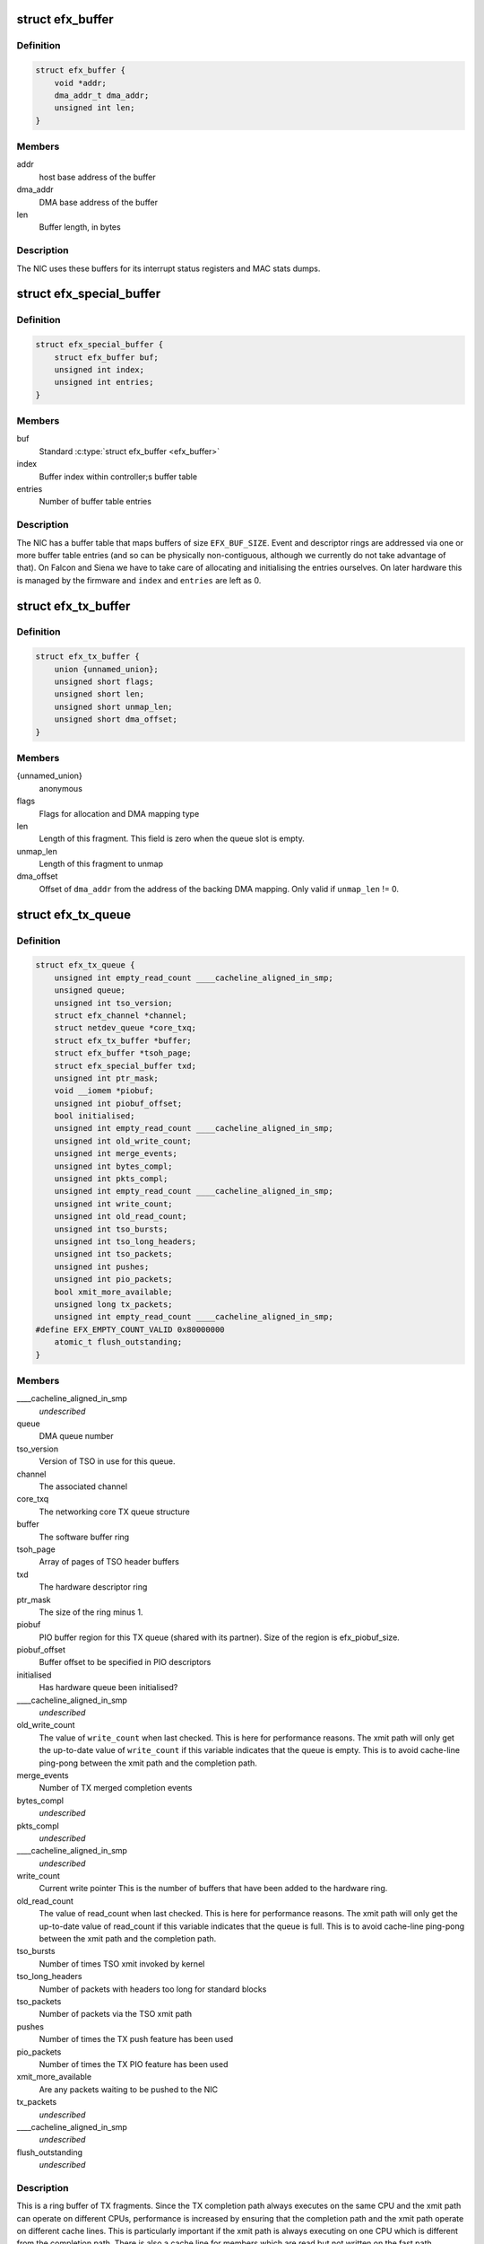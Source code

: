 .. -*- coding: utf-8; mode: rst -*-
.. src-file: drivers/net/ethernet/sfc/net_driver.h

.. _`efx_buffer`:

struct efx_buffer
=================

.. c:type:: struct efx_buffer

    A general-purpose DMA buffer

.. _`efx_buffer.definition`:

Definition
----------

.. code-block:: c

    struct efx_buffer {
        void *addr;
        dma_addr_t dma_addr;
        unsigned int len;
    }

.. _`efx_buffer.members`:

Members
-------

addr
    host base address of the buffer

dma_addr
    DMA base address of the buffer

len
    Buffer length, in bytes

.. _`efx_buffer.description`:

Description
-----------

The NIC uses these buffers for its interrupt status registers and
MAC stats dumps.

.. _`efx_special_buffer`:

struct efx_special_buffer
=========================

.. c:type:: struct efx_special_buffer

    DMA buffer entered into buffer table

.. _`efx_special_buffer.definition`:

Definition
----------

.. code-block:: c

    struct efx_special_buffer {
        struct efx_buffer buf;
        unsigned int index;
        unsigned int entries;
    }

.. _`efx_special_buffer.members`:

Members
-------

buf
    Standard \ :c:type:`struct efx_buffer <efx_buffer>`\ 

index
    Buffer index within controller;s buffer table

entries
    Number of buffer table entries

.. _`efx_special_buffer.description`:

Description
-----------

The NIC has a buffer table that maps buffers of size \ ``EFX_BUF_SIZE``\ .
Event and descriptor rings are addressed via one or more buffer
table entries (and so can be physically non-contiguous, although we
currently do not take advantage of that).  On Falcon and Siena we
have to take care of allocating and initialising the entries
ourselves.  On later hardware this is managed by the firmware and
\ ``index``\  and \ ``entries``\  are left as 0.

.. _`efx_tx_buffer`:

struct efx_tx_buffer
====================

.. c:type:: struct efx_tx_buffer

    buffer state for a TX descriptor

.. _`efx_tx_buffer.definition`:

Definition
----------

.. code-block:: c

    struct efx_tx_buffer {
        union {unnamed_union};
        unsigned short flags;
        unsigned short len;
        unsigned short unmap_len;
        unsigned short dma_offset;
    }

.. _`efx_tx_buffer.members`:

Members
-------

{unnamed_union}
    anonymous


flags
    Flags for allocation and DMA mapping type

len
    Length of this fragment.
    This field is zero when the queue slot is empty.

unmap_len
    Length of this fragment to unmap

dma_offset
    Offset of \ ``dma_addr``\  from the address of the backing DMA mapping.
    Only valid if \ ``unmap_len``\  != 0.

.. _`efx_tx_queue`:

struct efx_tx_queue
===================

.. c:type:: struct efx_tx_queue

    An Efx TX queue

.. _`efx_tx_queue.definition`:

Definition
----------

.. code-block:: c

    struct efx_tx_queue {
        unsigned int empty_read_count ____cacheline_aligned_in_smp;
        unsigned queue;
        unsigned int tso_version;
        struct efx_channel *channel;
        struct netdev_queue *core_txq;
        struct efx_tx_buffer *buffer;
        struct efx_buffer *tsoh_page;
        struct efx_special_buffer txd;
        unsigned int ptr_mask;
        void __iomem *piobuf;
        unsigned int piobuf_offset;
        bool initialised;
        unsigned int empty_read_count ____cacheline_aligned_in_smp;
        unsigned int old_write_count;
        unsigned int merge_events;
        unsigned int bytes_compl;
        unsigned int pkts_compl;
        unsigned int empty_read_count ____cacheline_aligned_in_smp;
        unsigned int write_count;
        unsigned int old_read_count;
        unsigned int tso_bursts;
        unsigned int tso_long_headers;
        unsigned int tso_packets;
        unsigned int pushes;
        unsigned int pio_packets;
        bool xmit_more_available;
        unsigned long tx_packets;
        unsigned int empty_read_count ____cacheline_aligned_in_smp;
    #define EFX_EMPTY_COUNT_VALID 0x80000000
        atomic_t flush_outstanding;
    }

.. _`efx_tx_queue.members`:

Members
-------

____cacheline_aligned_in_smp
    *undescribed*

queue
    DMA queue number

tso_version
    Version of TSO in use for this queue.

channel
    The associated channel

core_txq
    The networking core TX queue structure

buffer
    The software buffer ring

tsoh_page
    Array of pages of TSO header buffers

txd
    The hardware descriptor ring

ptr_mask
    The size of the ring minus 1.

piobuf
    PIO buffer region for this TX queue (shared with its partner).
    Size of the region is efx_piobuf_size.

piobuf_offset
    Buffer offset to be specified in PIO descriptors

initialised
    Has hardware queue been initialised?

____cacheline_aligned_in_smp
    *undescribed*

old_write_count
    The value of \ ``write_count``\  when last checked.
    This is here for performance reasons.  The xmit path will
    only get the up-to-date value of \ ``write_count``\  if this
    variable indicates that the queue is empty.  This is to
    avoid cache-line ping-pong between the xmit path and the
    completion path.

merge_events
    Number of TX merged completion events

bytes_compl
    *undescribed*

pkts_compl
    *undescribed*

____cacheline_aligned_in_smp
    *undescribed*

write_count
    Current write pointer
    This is the number of buffers that have been added to the
    hardware ring.

old_read_count
    The value of read_count when last checked.
    This is here for performance reasons.  The xmit path will
    only get the up-to-date value of read_count if this
    variable indicates that the queue is full.  This is to
    avoid cache-line ping-pong between the xmit path and the
    completion path.

tso_bursts
    Number of times TSO xmit invoked by kernel

tso_long_headers
    Number of packets with headers too long for standard
    blocks

tso_packets
    Number of packets via the TSO xmit path

pushes
    Number of times the TX push feature has been used

pio_packets
    Number of times the TX PIO feature has been used

xmit_more_available
    Are any packets waiting to be pushed to the NIC

tx_packets
    *undescribed*

____cacheline_aligned_in_smp
    *undescribed*

flush_outstanding
    *undescribed*

.. _`efx_tx_queue.description`:

Description
-----------

This is a ring buffer of TX fragments.
Since the TX completion path always executes on the same
CPU and the xmit path can operate on different CPUs,
performance is increased by ensuring that the completion
path and the xmit path operate on different cache lines.
This is particularly important if the xmit path is always
executing on one CPU which is different from the completion
path.  There is also a cache line for members which are
read but not written on the fast path.

.. _`efx_rx_buffer`:

struct efx_rx_buffer
====================

.. c:type:: struct efx_rx_buffer

    An Efx RX data buffer

.. _`efx_rx_buffer.definition`:

Definition
----------

.. code-block:: c

    struct efx_rx_buffer {
        dma_addr_t dma_addr;
        struct page *page;
        u16 page_offset;
        u16 len;
        u16 flags;
    }

.. _`efx_rx_buffer.members`:

Members
-------

dma_addr
    DMA base address of the buffer

page
    The associated page buffer.
    Will be \ ``NULL``\  if the buffer slot is currently free.

page_offset
    If pending: offset in \ ``page``\  of DMA base address.

len
    If pending: length for DMA descriptor.

flags
    Flags for buffer and packet state.  These are only set on the
    first buffer of a scattered packet.

.. _`efx_rx_buffer.if-completed`:

If completed
------------

offset in \ ``page``\  of Ethernet header.

received length, excluding hash prefix.

.. _`efx_rx_page_state`:

struct efx_rx_page_state
========================

.. c:type:: struct efx_rx_page_state

    Page-based rx buffer state

.. _`efx_rx_page_state.definition`:

Definition
----------

.. code-block:: c

    struct efx_rx_page_state {
        dma_addr_t dma_addr;
        unsigned int __pad[0] ____cacheline_aligned;
    }

.. _`efx_rx_page_state.members`:

Members
-------

dma_addr
    The dma address of this page.

.. _`efx_rx_page_state.description`:

Description
-----------

Inserted at the start of every page allocated for receive buffers.
Used to facilitate sharing dma mappings between recycled rx buffers
and those passed up to the kernel.

.. _`efx_rx_queue`:

struct efx_rx_queue
===================

.. c:type:: struct efx_rx_queue

    An Efx RX queue

.. _`efx_rx_queue.definition`:

Definition
----------

.. code-block:: c

    struct efx_rx_queue {
        struct efx_nic *efx;
        int core_index;
        struct efx_rx_buffer *buffer;
        struct efx_special_buffer rxd;
        unsigned int ptr_mask;
        bool refill_enabled;
        bool flush_pending;
        unsigned int added_count;
        unsigned int notified_count;
        unsigned int removed_count;
        unsigned int scatter_n;
        unsigned int scatter_len;
        struct page **page_ring;
        unsigned int page_add;
        unsigned int page_remove;
        unsigned int page_recycle_count;
        unsigned int page_recycle_failed;
        unsigned int page_recycle_full;
        unsigned int page_ptr_mask;
        unsigned int max_fill;
        unsigned int fast_fill_trigger;
        unsigned int min_fill;
        unsigned int min_overfill;
        unsigned int recycle_count;
        struct timer_list slow_fill;
        unsigned int slow_fill_count;
        unsigned long rx_packets;
    }

.. _`efx_rx_queue.members`:

Members
-------

efx
    The associated Efx NIC

core_index
    Index of network core RX queue.  Will be >= 0 iff this
    is associated with a real RX queue.

buffer
    The software buffer ring

rxd
    The hardware descriptor ring

ptr_mask
    The size of the ring minus 1.

refill_enabled
    Enable refill whenever fill level is low

flush_pending
    Set when a RX flush is pending. Has the same lifetime as
    \ ``rxq_flush_pending``\ .

added_count
    Number of buffers added to the receive queue.

notified_count
    Number of buffers given to NIC (<= \ ``added_count``\ ).

removed_count
    Number of buffers removed from the receive queue.

scatter_n
    Used by NIC specific receive code.

scatter_len
    Used by NIC specific receive code.

page_ring
    The ring to store DMA mapped pages for reuse.

page_add
    Counter to calculate the write pointer for the recycle ring.

page_remove
    Counter to calculate the read pointer for the recycle ring.

page_recycle_count
    The number of pages that have been recycled.

page_recycle_failed
    The number of pages that couldn't be recycled because
    the kernel still held a reference to them.

page_recycle_full
    The number of pages that were released because the
    recycle ring was full.

page_ptr_mask
    The number of pages in the RX recycle ring minus 1.

max_fill
    RX descriptor maximum fill level (<= ring size)

fast_fill_trigger
    RX descriptor fill level that will trigger a fast fill
    (<= \ ``max_fill``\ )

min_fill
    RX descriptor minimum non-zero fill level.
    This records the minimum fill level observed when a ring
    refill was triggered.

min_overfill
    *undescribed*

recycle_count
    RX buffer recycle counter.

slow_fill
    Timer used to defer \ :c:func:`efx_nic_generate_fill_event`\ .

slow_fill_count
    *undescribed*

rx_packets
    *undescribed*

.. _`efx_channel`:

struct efx_channel
==================

.. c:type:: struct efx_channel

    An Efx channel

.. _`efx_channel.definition`:

Definition
----------

.. code-block:: c

    struct efx_channel {
        struct efx_nic *efx;
        int channel;
        const struct efx_channel_type *type;
        bool eventq_init;
        bool enabled;
        int irq;
        unsigned int irq_moderation;
        struct net_device *napi_dev;
        struct napi_struct napi_str;
    #ifdef CONFIG_NET_RX_BUSY_POLL
        unsigned long busy_poll_state;
    #endif
        struct efx_special_buffer eventq;
        unsigned int eventq_mask;
        unsigned int eventq_read_ptr;
        int event_test_cpu;
        unsigned int irq_count;
        unsigned int irq_mod_score;
    #ifdef CONFIG_RFS_ACCEL
        unsigned int rfs_filters_added;
    #define RPS_FLOW_ID_INVALID 0xFFFFFFFF
        u32 *rps_flow_id;
    #endif
        unsigned n_rx_tobe_disc;
        unsigned n_rx_ip_hdr_chksum_err;
        unsigned n_rx_tcp_udp_chksum_err;
        unsigned n_rx_mcast_mismatch;
        unsigned n_rx_frm_trunc;
        unsigned n_rx_overlength;
        unsigned n_skbuff_leaks;
        unsigned int n_rx_nodesc_trunc;
        unsigned int n_rx_merge_events;
        unsigned int n_rx_merge_packets;
        unsigned int rx_pkt_n_frags;
        unsigned int rx_pkt_index;
        struct efx_rx_queue rx_queue;
        struct efx_tx_queue tx_queue[EFX_TXQ_TYPES];
        enum efx_sync_events_state sync_events_state;
        u32 sync_timestamp_major;
        u32 sync_timestamp_minor;
    }

.. _`efx_channel.members`:

Members
-------

efx
    Associated Efx NIC

channel
    Channel instance number

type
    Channel type definition

eventq_init
    Event queue initialised flag

enabled
    Channel enabled indicator

irq
    IRQ number (MSI and MSI-X only)

irq_moderation
    IRQ moderation value (in hardware ticks)

napi_dev
    Net device used with NAPI

napi_str
    NAPI control structure

busy_poll_state
    *undescribed*

eventq
    Event queue buffer

eventq_mask
    Event queue pointer mask

eventq_read_ptr
    Event queue read pointer

event_test_cpu
    Last CPU to handle interrupt or test event for this channel

irq_count
    Number of IRQs since last adaptive moderation decision

irq_mod_score
    IRQ moderation score

rfs_filters_added
    *undescribed*

rps_flow_id
    Flow IDs of filters allocated for accelerated RFS,
    indexed by filter ID

n_rx_tobe_disc
    Count of RX_TOBE_DISC errors

n_rx_ip_hdr_chksum_err
    Count of RX IP header checksum errors

n_rx_tcp_udp_chksum_err
    Count of RX TCP and UDP checksum errors

n_rx_mcast_mismatch
    Count of unmatched multicast frames

n_rx_frm_trunc
    Count of RX_FRM_TRUNC errors

n_rx_overlength
    Count of RX_OVERLENGTH errors

n_skbuff_leaks
    Count of skbuffs leaked due to RX overrun

n_rx_nodesc_trunc
    Number of RX packets truncated and then dropped due to
    lack of descriptors

n_rx_merge_events
    Number of RX merged completion events

n_rx_merge_packets
    Number of RX packets completed by merged events

rx_pkt_n_frags
    Number of fragments in next packet to be delivered by
    \\ :c:func:`__efx_rx_packet`\ , or zero if there is none

rx_pkt_index
    Ring index of first buffer for next packet to be delivered
    by \\ :c:func:`__efx_rx_packet`\ , if \ ``rx_pkt_n_frags``\  != 0

rx_queue
    RX queue for this channel

tx_queue
    TX queues for this channel

sync_events_state
    Current state of sync events on this channel

sync_timestamp_major
    Major part of the last ptp sync event

sync_timestamp_minor
    Minor part of the last ptp sync event

.. _`efx_channel.description`:

Description
-----------

A channel comprises an event queue, at least one TX queue, at least
one RX queue, and an associated tasklet for processing the event
queue.

.. _`efx_msi_context`:

struct efx_msi_context
======================

.. c:type:: struct efx_msi_context

    Context for each MSI

.. _`efx_msi_context.definition`:

Definition
----------

.. code-block:: c

    struct efx_msi_context {
        struct efx_nic *efx;
        unsigned int index;
        char name[IFNAMSIZ + 6];
    }

.. _`efx_msi_context.members`:

Members
-------

efx
    The associated NIC

index
    Index of the channel/IRQ

name
    Name of the channel/IRQ

.. _`efx_msi_context.description`:

Description
-----------

Unlike \ :c:type:`struct efx_channel <efx_channel>`\ , this is never reallocated and is always
safe for the IRQ handler to access.

.. _`efx_channel_type`:

struct efx_channel_type
=======================

.. c:type:: struct efx_channel_type

    distinguishes traffic and extra channels

.. _`efx_channel_type.definition`:

Definition
----------

.. code-block:: c

    struct efx_channel_type {
        void (*handle_no_channel)(struct efx_nic *);
        int (*pre_probe)(struct efx_channel *);
        void (*post_remove)(struct efx_channel *);
        void (*get_name)(struct efx_channel *, char *buf, size_t len);
        struct efx_channel *(*copy)(const struct efx_channel *);
        bool (*receive_skb)(struct efx_channel *, struct sk_buff *);
        bool keep_eventq;
    }

.. _`efx_channel_type.members`:

Members
-------

handle_no_channel
    Handle failure to allocate an extra channel

pre_probe
    Set up extra state prior to initialisation

post_remove
    Tear down extra state after finalisation, if allocated.
    May be called on channels that have not been probed.

get_name
    Generate the channel's name (used for its IRQ handler)

copy
    Copy the channel state prior to reallocation.  May be \ ``NULL``\  if
    reallocation is not supported.

receive_skb
    Handle an skb ready to be passed to \ :c:func:`netif_receive_skb`\ 

keep_eventq
    Flag for whether event queue should be kept initialised
    while the device is stopped

.. _`efx_link_state`:

struct efx_link_state
=====================

.. c:type:: struct efx_link_state

    Current state of the link

.. _`efx_link_state.definition`:

Definition
----------

.. code-block:: c

    struct efx_link_state {
        bool up;
        bool fd;
        u8 fc;
        unsigned int speed;
    }

.. _`efx_link_state.members`:

Members
-------

up
    Link is up

fd
    Link is full-duplex

fc
    Actual flow control flags

speed
    Link speed (Mbps)

.. _`efx_phy_operations`:

struct efx_phy_operations
=========================

.. c:type:: struct efx_phy_operations

    Efx PHY operations table

.. _`efx_phy_operations.definition`:

Definition
----------

.. code-block:: c

    struct efx_phy_operations {
        int (*probe)(struct efx_nic *efx);
        int (*init)(struct efx_nic *efx);
        void (*fini)(struct efx_nic *efx);
        void (*remove)(struct efx_nic *efx);
        int (*reconfigure)(struct efx_nic *efx);
        bool (*poll)(struct efx_nic *efx);
        void (*get_settings)(struct efx_nic *efx,struct ethtool_cmd *ecmd);
        int (*set_settings)(struct efx_nic *efx,struct ethtool_cmd *ecmd);
        void (*set_npage_adv)(struct efx_nic *efx, u32);
        int (*test_alive)(struct efx_nic *efx);
        const char *(*test_name)(struct efx_nic *efx, unsigned int index);
        int (*run_tests)(struct efx_nic *efx, int *results, unsigned flags);
        int (*get_module_eeprom)(struct efx_nic *efx,struct ethtool_eeprom *ee,u8 *data);
        int (*get_module_info)(struct efx_nic *efx,struct ethtool_modinfo *modinfo);
    }

.. _`efx_phy_operations.members`:

Members
-------

probe
    Probe PHY and initialise efx->mdio.mode_support, efx->mdio.mmds,
    efx->loopback_modes.

init
    Initialise PHY

fini
    Shut down PHY

remove
    *undescribed*

reconfigure
    Reconfigure PHY (e.g. for new link parameters)

poll
    Update \ ``link_state``\  and report whether it changed.
    Serialised by the mac_lock.

get_settings
    Get ethtool settings. Serialised by the mac_lock.

set_settings
    Set ethtool settings. Serialised by the mac_lock.

set_npage_adv
    Set abilities advertised in (Extended) Next Page
    (only needed where AN bit is set in mmds)

test_alive
    Test that PHY is 'alive' (online)

test_name
    Get the name of a PHY-specific test/result

run_tests
    Run tests and record results as appropriate (offline).
    Flags are the ethtool tests flags.

get_module_eeprom
    *undescribed*

get_module_info
    *undescribed*

.. _`efx_phy_mode`:

enum efx_phy_mode
=================

.. c:type:: enum efx_phy_mode

    PHY operating mode flags

.. _`efx_phy_mode.definition`:

Definition
----------

.. code-block:: c

    enum efx_phy_mode {
        PHY_MODE_NORMAL,
        PHY_MODE_TX_DISABLED,
        PHY_MODE_LOW_POWER,
        PHY_MODE_OFF,
        PHY_MODE_SPECIAL
    };

.. _`efx_phy_mode.constants`:

Constants
---------

PHY_MODE_NORMAL
    on and should pass traffic

PHY_MODE_TX_DISABLED
    on with TX disabled

PHY_MODE_LOW_POWER
    set to low power through MDIO

PHY_MODE_OFF
    switched off through external control

PHY_MODE_SPECIAL
    on but will not pass traffic

.. _`efx_hw_stat_desc`:

struct efx_hw_stat_desc
=======================

.. c:type:: struct efx_hw_stat_desc

    Description of a hardware statistic

.. _`efx_hw_stat_desc.definition`:

Definition
----------

.. code-block:: c

    struct efx_hw_stat_desc {
        const char *name;
        u16 dma_width;
        u16 offset;
    }

.. _`efx_hw_stat_desc.members`:

Members
-------

name
    Name of the statistic as visible through ethtool, or \ ``NULL``\  if
    it should not be exposed

dma_width
    Width in bits (0 for non-DMA statistics)

offset
    Offset within stats (ignored for non-DMA statistics)

.. _`efx_nic`:

struct efx_nic
==============

.. c:type:: struct efx_nic

    an Efx NIC

.. _`efx_nic.definition`:

Definition
----------

.. code-block:: c

    struct efx_nic {
        char name[IFNAMSIZ];
        struct list_head node;
        struct efx_nic *primary;
        struct list_head secondary_list;
        struct pci_dev *pci_dev;
        unsigned int port_num;
        const struct efx_nic_type *type;
        int legacy_irq;
        bool eeh_disabled_legacy_irq;
        struct workqueue_struct *workqueue;
        char workqueue_name[16];
        struct work_struct reset_work;
        resource_size_t membase_phys;
        void __iomem *membase;
        enum efx_int_mode interrupt_mode;
        unsigned int timer_quantum_ns;
        bool irq_rx_adaptive;
        unsigned int irq_rx_moderation;
        u32 msg_enable;
        enum nic_state state;
        unsigned long reset_pending;
        struct efx_channel  *channel[EFX_MAX_CHANNELS];
        struct efx_msi_context msi_context[EFX_MAX_CHANNELS];
        const struct efx_channel_type  *extra_channel_type[EFX_MAX_EXTRA_CHANNELS];
        unsigned rxq_entries;
        unsigned txq_entries;
        unsigned int txq_stop_thresh;
        unsigned int txq_wake_thresh;
        unsigned tx_dc_base;
        unsigned rx_dc_base;
        unsigned sram_lim_qw;
        unsigned next_buffer_table;
        unsigned int max_channels;
        unsigned int max_tx_channels;
        unsigned n_channels;
        unsigned n_rx_channels;
        unsigned rss_spread;
        unsigned tx_channel_offset;
        unsigned n_tx_channels;
        unsigned int rx_ip_align;
        unsigned int rx_dma_len;
        unsigned int rx_buffer_order;
        unsigned int rx_buffer_truesize;
        unsigned int rx_page_buf_step;
        unsigned int rx_bufs_per_page;
        unsigned int rx_pages_per_batch;
        unsigned int rx_prefix_size;
        int rx_packet_hash_offset;
        int rx_packet_len_offset;
        int rx_packet_ts_offset;
        u8 rx_hash_key[40];
        u32 rx_indir_table[128];
        bool rx_scatter;
        unsigned int_error_count;
        unsigned long int_error_expire;
        bool irq_soft_enabled;
        struct efx_buffer irq_status;
        unsigned irq_zero_count;
        unsigned irq_level;
        struct delayed_work selftest_work;
    #ifdef CONFIG_SFC_MTD
        struct list_head mtd_list;
    #endif
        void *nic_data;
        struct efx_mcdi_data *mcdi;
        struct mutex mac_lock;
        struct work_struct mac_work;
        bool port_enabled;
        bool mc_bist_for_other_fn;
        bool port_initialized;
        struct net_device *net_dev;
        struct efx_buffer stats_buffer;
        u64 rx_nodesc_drops_total;
        u64 rx_nodesc_drops_while_down;
        bool rx_nodesc_drops_prev_state;
        unsigned int phy_type;
        const struct efx_phy_operations *phy_op;
        void *phy_data;
        struct mdio_if_info mdio;
        unsigned int mdio_bus;
        enum efx_phy_mode phy_mode;
        u32 link_advertising;
        struct efx_link_state link_state;
        unsigned int n_link_state_changes;
        bool unicast_filter;
        union efx_multicast_hash multicast_hash;
        u8 wanted_fc;
        unsigned fc_disable;
        atomic_t rx_reset;
        enum efx_loopback_mode loopback_mode;
        u64 loopback_modes;
        void *loopback_selftest;
        struct rw_semaphore filter_sem;
        spinlock_t filter_lock;
        void *filter_state;
    #ifdef CONFIG_RFS_ACCEL
        unsigned int rps_expire_channel;
        unsigned int rps_expire_index;
    #endif
        atomic_t active_queues;
        atomic_t rxq_flush_pending;
        atomic_t rxq_flush_outstanding;
        wait_queue_head_t flush_wq;
    #ifdef CONFIG_SFC_SRIOV
        unsigned vf_count;
        unsigned vf_init_count;
        unsigned vi_scale;
    #endif
        struct efx_ptp_data *ptp_data;
        char *vpd_sn;
        struct delayed_work monitor_work ____cacheline_aligned_in_smp;
        spinlock_t biu_lock;
        int last_irq_cpu;
        spinlock_t stats_lock;
        atomic_t n_rx_noskb_drops;
        bool mc_promisc;
    }

.. _`efx_nic.members`:

Members
-------

name
    Device name (net device name or bus id before net device registered)

node
    List node for maintaning primary/secondary function lists

primary
    \ :c:type:`struct efx_nic <efx_nic>`\  instance for the primary function of this
    controller.  May be the same structure, and may be \ ``NULL``\  if no
    primary function is bound.  Serialised by rtnl_lock.

secondary_list
    List of \ :c:type:`struct efx_nic <efx_nic>`\  instances for the secondary PCI
    functions of the controller, if this is for the primary function.
    Serialised by rtnl_lock.

pci_dev
    The PCI device

port_num
    *undescribed*

type
    Controller type attributes

legacy_irq
    IRQ number

eeh_disabled_legacy_irq
    *undescribed*

workqueue
    Workqueue for port reconfigures and the HW monitor.
    Work items do not hold and must not acquire RTNL.

workqueue_name
    Name of workqueue

reset_work
    Scheduled reset workitem

membase_phys
    Memory BAR value as physical address

membase
    Memory BAR value

interrupt_mode
    Interrupt mode

timer_quantum_ns
    Interrupt timer quantum, in nanoseconds

irq_rx_adaptive
    Adaptive IRQ moderation enabled for RX event queues

irq_rx_moderation
    IRQ moderation time for RX event queues

msg_enable
    Log message enable flags

state
    Device state number (\ ``STATE``\ \_\*). Serialised by the rtnl_lock.

reset_pending
    Bitmask for pending resets

channel
    Channels

msi_context
    Context for each MSI

rxq_entries
    Size of receive queues requested by user.

txq_entries
    Size of transmit queues requested by user.

txq_stop_thresh
    TX queue fill level at or above which we stop it.

txq_wake_thresh
    TX queue fill level at or below which we wake it.

tx_dc_base
    Base qword address in SRAM of TX queue descriptor caches

rx_dc_base
    Base qword address in SRAM of RX queue descriptor caches

sram_lim_qw
    Qword address limit of SRAM

next_buffer_table
    First available buffer table id

max_channels
    *undescribed*

max_tx_channels
    *undescribed*

n_channels
    Number of channels in use

n_rx_channels
    Number of channels used for RX (= number of RX queues)

rss_spread
    *undescribed*

tx_channel_offset
    *undescribed*

n_tx_channels
    Number of channels used for TX

rx_ip_align
    RX DMA address offset to have IP header aligned in
    in accordance with NET_IP_ALIGN

rx_dma_len
    Current maximum RX DMA length

rx_buffer_order
    Order (log2) of number of pages for each RX buffer

rx_buffer_truesize
    Amortised allocation size of an RX buffer,
    for use in sk_buff::truesize

rx_page_buf_step
    *undescribed*

rx_bufs_per_page
    *undescribed*

rx_pages_per_batch
    *undescribed*

rx_prefix_size
    Size of RX prefix before packet data

rx_packet_hash_offset
    Offset of RX flow hash from start of packet data
    (valid only if \ ``rx_prefix_size``\  != 0; always negative)

rx_packet_len_offset
    Offset of RX packet length from start of packet data
    (valid only for NICs that set \ ``EFX_RX_PKT_PREFIX_LEN``\ ; always negative)

rx_packet_ts_offset
    Offset of timestamp from start of packet data
    (valid only if channel->sync_timestamps_enabled; always negative)

rx_hash_key
    Toeplitz hash key for RSS

rx_indir_table
    Indirection table for RSS

rx_scatter
    Scatter mode enabled for receives

int_error_count
    Number of internal errors seen recently

int_error_expire
    Time at which error count will be expired

irq_soft_enabled
    Are IRQs soft-enabled? If not, IRQ handler will
    acknowledge but do nothing else.

irq_status
    Interrupt status buffer

irq_zero_count
    Number of legacy IRQs seen with queue flags == 0

irq_level
    IRQ level/index for IRQs not triggered by an event queue

selftest_work
    Work item for asynchronous self-test

mtd_list
    List of MTDs attached to the NIC

nic_data
    Hardware dependent state

mcdi
    Management-Controller-to-Driver Interface state

mac_lock
    MAC access lock. Protects \ ``port_enabled``\ , \ ``phy_mode``\ ,
    \ :c:func:`efx_monitor`\  and \ :c:func:`efx_reconfigure_port`\ 

mac_work
    Work item for changing MAC promiscuity and multicast hash

port_enabled
    Port enabled indicator.
    Serialises \ :c:func:`efx_stop_all`\ , \ :c:func:`efx_start_all`\ , \ :c:func:`efx_monitor`\  and
    \ :c:func:`efx_mac_work`\  with kernel interfaces. Safe to read under any
    one of the rtnl_lock, mac_lock, or netif_tx_lock, but all three must
    be held to modify it.

mc_bist_for_other_fn
    *undescribed*

port_initialized
    Port initialized?

net_dev
    Operating system network device. Consider holding the rtnl lock

stats_buffer
    DMA buffer for statistics

rx_nodesc_drops_total
    *undescribed*

rx_nodesc_drops_while_down
    *undescribed*

rx_nodesc_drops_prev_state
    *undescribed*

phy_type
    PHY type

phy_op
    PHY interface

phy_data
    PHY private data (including PHY-specific stats)

mdio
    PHY MDIO interface

mdio_bus
    PHY MDIO bus ID (only used by Siena)

phy_mode
    PHY operating mode. Serialised by \ ``mac_lock``\ .

link_advertising
    Autonegotiation advertising flags

link_state
    Current state of the link

n_link_state_changes
    Number of times the link has changed state

unicast_filter
    Flag for Falcon-arch simple unicast filter.
    Protected by \ ``mac_lock``\ .

multicast_hash
    Multicast hash table for Falcon-arch.
    Protected by \ ``mac_lock``\ .

wanted_fc
    Wanted flow control flags

fc_disable
    When non-zero flow control is disabled. Typically used to
    ensure that network back pressure doesn't delay dma queue flushes.
    Serialised by the rtnl lock.

rx_reset
    *undescribed*

loopback_mode
    Loopback status

loopback_modes
    Supported loopback mode bitmask

loopback_selftest
    Offline self-test private state

filter_sem
    Filter table rw_semaphore, for freeing the table

filter_lock
    Filter table lock, for mere content changes

filter_state
    Architecture-dependent filter table state

rps_expire_channel
    Next channel to check for expiry

rps_expire_index
    Next index to check for expiry in
    \ ``rps_expire_channel``\ 's \ ``rps_flow_id``\ 

active_queues
    Count of RX and TX queues that haven't been flushed and drained.

rxq_flush_pending
    Count of number of receive queues that need to be flushed.
    Decremented when the \ :c:func:`efx_flush_rx_queue`\  is called.

rxq_flush_outstanding
    Count of number of RX flushes started but not yet
    completed (either success or failure). Not used when MCDI is used to
    flush receive queues.

flush_wq
    wait queue used by \ :c:func:`efx_nic_flush_queues`\  to wait for flush completions.

vf_count
    Number of VFs intended to be enabled.

vf_init_count
    Number of VFs that have been fully initialised.

vi_scale
    log2 number of vnics per VF.

ptp_data
    PTP state data

vpd_sn
    Serial number read from VPD

____cacheline_aligned_in_smp
    *undescribed*

biu_lock
    BIU (bus interface unit) lock

last_irq_cpu
    Last CPU to handle a possible test interrupt.  This
    field is used by \ :c:func:`efx_test_interrupts`\  to verify that an
    interrupt has occurred.

stats_lock
    Statistics update lock. Must be held when calling
    efx_nic_type::{update,start,stop}_stats.

n_rx_noskb_drops
    Count of RX packets dropped due to failure to allocate an skb

mc_promisc
    Whether in multicast promiscuous mode when last changed

.. _`efx_nic.description`:

Description
-----------

This is stored in the private area of the \ :c:type:`struct net_device <net_device>`\ .

.. _`efx_nic_type`:

struct efx_nic_type
===================

.. c:type:: struct efx_nic_type

    Efx device type definition

.. _`efx_nic_type.definition`:

Definition
----------

.. code-block:: c

    struct efx_nic_type {
        bool is_vf;
        unsigned int mem_bar;
        unsigned int (*mem_map_size)(struct efx_nic *efx);
        int (*probe)(struct efx_nic *efx);
        void (*remove)(struct efx_nic *efx);
        int (*init)(struct efx_nic *efx);
        int (*dimension_resources)(struct efx_nic *efx);
        void (*fini)(struct efx_nic *efx);
        void (*monitor)(struct efx_nic *efx);
        enum reset_type (*map_reset_reason)(enum reset_type reason);
        int (*map_reset_flags)(u32 *flags);
        int (*reset)(struct efx_nic *efx, enum reset_type method);
        int (*probe_port)(struct efx_nic *efx);
        void (*remove_port)(struct efx_nic *efx);
        bool (*handle_global_event)(struct efx_channel *channel, efx_qword_t *);
        int (*fini_dmaq)(struct efx_nic *efx);
        void (*prepare_flush)(struct efx_nic *efx);
        void (*finish_flush)(struct efx_nic *efx);
        void (*prepare_flr)(struct efx_nic *efx);
        void (*finish_flr)(struct efx_nic *efx);
        size_t (*describe_stats)(struct efx_nic *efx, u8 *names);
        size_t (*update_stats)(struct efx_nic *efx, u64 *full_stats,struct rtnl_link_stats64 *core_stats);
        void (*start_stats)(struct efx_nic *efx);
        void (*pull_stats)(struct efx_nic *efx);
        void (*stop_stats)(struct efx_nic *efx);
        void (*set_id_led)(struct efx_nic *efx, enum efx_led_mode mode);
        void (*push_irq_moderation)(struct efx_channel *channel);
        int (*reconfigure_port)(struct efx_nic *efx);
        void (*prepare_enable_fc_tx)(struct efx_nic *efx);
        int (*reconfigure_mac)(struct efx_nic *efx);
        bool (*check_mac_fault)(struct efx_nic *efx);
        void (*get_wol)(struct efx_nic *efx, struct ethtool_wolinfo *wol);
        int (*set_wol)(struct efx_nic *efx, u32 type);
        void (*resume_wol)(struct efx_nic *efx);
        int (*test_chip)(struct efx_nic *efx, struct efx_self_tests *tests);
        int (*test_nvram)(struct efx_nic *efx);
        void (*mcdi_request)(struct efx_nic *efx,const efx_dword_t *hdr, size_t hdr_len,const efx_dword_t *sdu, size_t sdu_len);
        bool (*mcdi_poll_response)(struct efx_nic *efx);
        void (*mcdi_read_response)(struct efx_nic *efx, efx_dword_t *pdu,size_t pdu_offset, size_t pdu_len);
        int (*mcdi_poll_reboot)(struct efx_nic *efx);
        void (*mcdi_reboot_detected)(struct efx_nic *efx);
        void (*irq_enable_master)(struct efx_nic *efx);
        void (*irq_test_generate)(struct efx_nic *efx);
        void (*irq_disable_non_ev)(struct efx_nic *efx);
        irqreturn_t (*irq_handle_msi)(int irq, void *dev_id);
        irqreturn_t (*irq_handle_legacy)(int irq, void *dev_id);
        int (*tx_probe)(struct efx_tx_queue *tx_queue);
        void (*tx_init)(struct efx_tx_queue *tx_queue);
        void (*tx_remove)(struct efx_tx_queue *tx_queue);
        void (*tx_write)(struct efx_tx_queue *tx_queue);
        int (*rx_push_rss_config)(struct efx_nic *efx, bool user,const u32 *rx_indir_table);
        int (*rx_probe)(struct efx_rx_queue *rx_queue);
        void (*rx_init)(struct efx_rx_queue *rx_queue);
        void (*rx_remove)(struct efx_rx_queue *rx_queue);
        void (*rx_write)(struct efx_rx_queue *rx_queue);
        void (*rx_defer_refill)(struct efx_rx_queue *rx_queue);
        int (*ev_probe)(struct efx_channel *channel);
        int (*ev_init)(struct efx_channel *channel);
        void (*ev_fini)(struct efx_channel *channel);
        void (*ev_remove)(struct efx_channel *channel);
        int (*ev_process)(struct efx_channel *channel, int quota);
        void (*ev_read_ack)(struct efx_channel *channel);
        void (*ev_test_generate)(struct efx_channel *channel);
        int (*filter_table_probe)(struct efx_nic *efx);
        void (*filter_table_restore)(struct efx_nic *efx);
        void (*filter_table_remove)(struct efx_nic *efx);
        void (*filter_update_rx_scatter)(struct efx_nic *efx);
        s32 (*filter_insert)(struct efx_nic *efx,struct efx_filter_spec *spec, bool replace);
        int (*filter_remove_safe)(struct efx_nic *efx,enum efx_filter_priority priority,u32 filter_id);
        int (*filter_get_safe)(struct efx_nic *efx,enum efx_filter_priority priority,u32 filter_id, struct efx_filter_spec *);
        int (*filter_clear_rx)(struct efx_nic *efx,enum efx_filter_priority priority);
        u32 (*filter_count_rx_used)(struct efx_nic *efx,enum efx_filter_priority priority);
        u32 (*filter_get_rx_id_limit)(struct efx_nic *efx);
        s32 (*filter_get_rx_ids)(struct efx_nic *efx,enum efx_filter_priority priority,u32 *buf, u32 size);
    #ifdef CONFIG_RFS_ACCEL
        s32 (*filter_rfs_insert)(struct efx_nic *efx,struct efx_filter_spec *spec);
        bool (*filter_rfs_expire_one)(struct efx_nic *efx, u32 flow_id,unsigned int index);
    #endif
    #ifdef CONFIG_SFC_MTD
        int (*mtd_probe)(struct efx_nic *efx);
        void (*mtd_rename)(struct efx_mtd_partition *part);
        int (*mtd_read)(struct mtd_info *mtd, loff_t start, size_t len,size_t *retlen, u8 *buffer);
        int (*mtd_erase)(struct mtd_info *mtd, loff_t start, size_t len);
        int (*mtd_write)(struct mtd_info *mtd, loff_t start, size_t len,size_t *retlen, const u8 *buffer);
        int (*mtd_sync)(struct mtd_info *mtd);
    #endif
        void (*ptp_write_host_time)(struct efx_nic *efx, u32 host_time);
        int (*ptp_set_ts_sync_events)(struct efx_nic *efx, bool en, bool temp);
        int (*ptp_set_ts_config)(struct efx_nic *efx,struct hwtstamp_config *init);
        int (*sriov_configure)(struct efx_nic *efx, int num_vfs);
        int (*sriov_init)(struct efx_nic *efx);
        void (*sriov_fini)(struct efx_nic *efx);
        bool (*sriov_wanted)(struct efx_nic *efx);
        void (*sriov_reset)(struct efx_nic *efx);
        void (*sriov_flr)(struct efx_nic *efx, unsigned vf_i);
        int (*sriov_set_vf_mac)(struct efx_nic *efx, int vf_i, u8 *mac);
        int (*sriov_set_vf_vlan)(struct efx_nic *efx, int vf_i, u16 vlan,u8 qos);
        int (*sriov_set_vf_spoofchk)(struct efx_nic *efx, int vf_i,bool spoofchk);
        int (*sriov_get_vf_config)(struct efx_nic *efx, int vf_i,struct ifla_vf_info *ivi);
        int (*sriov_set_vf_link_state)(struct efx_nic *efx, int vf_i,int link_state);
        int (*sriov_get_phys_port_id)(struct efx_nic *efx,struct netdev_phys_item_id *ppid);
        int (*vswitching_probe)(struct efx_nic *efx);
        int (*vswitching_restore)(struct efx_nic *efx);
        void (*vswitching_remove)(struct efx_nic *efx);
        int (*get_mac_address)(struct efx_nic *efx, unsigned char *perm_addr);
        int (*set_mac_address)(struct efx_nic *efx);
        int revision;
        unsigned int txd_ptr_tbl_base;
        unsigned int rxd_ptr_tbl_base;
        unsigned int buf_tbl_base;
        unsigned int evq_ptr_tbl_base;
        unsigned int evq_rptr_tbl_base;
        u64 max_dma_mask;
        unsigned int rx_prefix_size;
        unsigned int rx_hash_offset;
        unsigned int rx_ts_offset;
        unsigned int rx_buffer_padding;
        bool can_rx_scatter;
        bool always_rx_scatter;
        unsigned int max_interrupt_mode;
        unsigned int timer_period_max;
        netdev_features_t offload_features;
        int mcdi_max_ver;
        unsigned int max_rx_ip_filters;
        u32 hwtstamp_filters;
    }

.. _`efx_nic_type.members`:

Members
-------

is_vf
    *undescribed*

mem_bar
    Get the memory BAR

mem_map_size
    Get memory BAR mapped size

probe
    Probe the controller

remove
    Free resources allocated by \ :c:func:`probe`\ 

init
    Initialise the controller

dimension_resources
    Dimension controller resources (buffer table,
    and VIs once the available interrupt resources are clear)

fini
    Shut down the controller

monitor
    Periodic function for polling link state and hardware monitor

map_reset_reason
    Map ethtool reset reason to a reset method

map_reset_flags
    Map ethtool reset flags to a reset method, if possible

reset
    Reset the controller hardware and possibly the PHY.  This will
    be called while the controller is uninitialised.

probe_port
    Probe the MAC and PHY

remove_port
    Free resources allocated by \ :c:func:`probe_port`\ 

handle_global_event
    Handle a "global" event (may be \ ``NULL``\ )

fini_dmaq
    Flush and finalise DMA queues (RX and TX queues)

prepare_flush
    Prepare the hardware for flushing the DMA queues
    (for Falcon architecture)

finish_flush
    Clean up after flushing the DMA queues (for Falcon
    architecture)

prepare_flr
    Prepare for an FLR

finish_flr
    Clean up after an FLR

describe_stats
    Describe statistics for ethtool

update_stats
    Update statistics not provided by event handling.
    Either argument may be \ ``NULL``\ .

start_stats
    Start the regular fetching of statistics

pull_stats
    Pull stats from the NIC and wait until they arrive.

stop_stats
    Stop the regular fetching of statistics

set_id_led
    Set state of identifying LED or revert to automatic function

push_irq_moderation
    Apply interrupt moderation value

reconfigure_port
    Push loopback/power/txdis changes to the MAC and PHY

prepare_enable_fc_tx
    Prepare MAC to enable pause frame TX (may be \ ``NULL``\ )

reconfigure_mac
    Push MAC address, MTU, flow control and filter settings
    to the hardware.  Serialised by the mac_lock.

check_mac_fault
    Check MAC fault state. True if fault present.

get_wol
    Get WoL configuration from driver state

set_wol
    Push WoL configuration to the NIC

resume_wol
    Synchronise WoL state between driver and MC (e.g. after resume)

test_chip
    Test registers.  May use \ :c:func:`efx_farch_test_registers`\ , and is
    expected to reset the NIC.

test_nvram
    Test validity of NVRAM contents

mcdi_request
    Send an MCDI request with the given header and SDU.
    The SDU length may be any value from 0 up to the protocol-
    defined maximum, but its buffer will be padded to a multiple
    of 4 bytes.

mcdi_poll_response
    Test whether an MCDI response is available.

mcdi_read_response
    Read the MCDI response PDU.  The offset will
    be a multiple of 4.  The length may not be, but the buffer
    will be padded so it is safe to round up.

mcdi_poll_reboot
    Test whether the MCDI has rebooted.  If so,
    return an appropriate error code for aborting any current
    request; otherwise return 0.

mcdi_reboot_detected
    *undescribed*

irq_enable_master
    Enable IRQs on the NIC.  Each event queue must
    be separately enabled after this.

irq_test_generate
    Generate a test IRQ

irq_disable_non_ev
    Disable non-event IRQs on the NIC.  Each event
    queue must be separately disabled before this.

irq_handle_msi
    Handle MSI for a channel.  The \ ``dev_id``\  argument is
    a pointer to the \ :c:type:`struct efx_msi_context <efx_msi_context>`\  for the channel.

irq_handle_legacy
    Handle legacy interrupt.  The \ ``dev_id``\  argument
    is a pointer to the \ :c:type:`struct efx_nic <efx_nic>`\ .

tx_probe
    Allocate resources for TX queue

tx_init
    Initialise TX queue on the NIC

tx_remove
    Free resources for TX queue

tx_write
    Write TX descriptors and doorbell

rx_push_rss_config
    Write RSS hash key and indirection table to the NIC

rx_probe
    Allocate resources for RX queue

rx_init
    Initialise RX queue on the NIC

rx_remove
    Free resources for RX queue

rx_write
    Write RX descriptors and doorbell

rx_defer_refill
    Generate a refill reminder event

ev_probe
    Allocate resources for event queue

ev_init
    Initialise event queue on the NIC

ev_fini
    Deinitialise event queue on the NIC

ev_remove
    Free resources for event queue

ev_process
    Process events for a queue, up to the given NAPI quota

ev_read_ack
    Acknowledge read events on a queue, rearming its IRQ

ev_test_generate
    Generate a test event

filter_table_probe
    Probe filter capabilities and set up filter software state

filter_table_restore
    Restore filters removed from hardware

filter_table_remove
    Remove filters from hardware and tear down software state

filter_update_rx_scatter
    Update filters after change to rx scatter setting

filter_insert
    add or replace a filter

filter_remove_safe
    remove a filter by ID, carefully

filter_get_safe
    retrieve a filter by ID, carefully

filter_clear_rx
    Remove all RX filters whose priority is less than or
    equal to the given priority and is not \ ``EFX_FILTER_PRI_AUTO``\ 

filter_count_rx_used
    Get the number of filters in use at a given priority

filter_get_rx_id_limit
    Get maximum value of a filter id, plus 1

filter_get_rx_ids
    Get list of RX filters at a given priority

filter_rfs_insert
    Add or replace a filter for RFS.  This must be
    atomic.  The hardware change may be asynchronous but should
    not be delayed for long.  It may fail if this can't be done
    atomically.

filter_rfs_expire_one
    Consider expiring a filter inserted for RFS.
    This must check whether the specified table entry is used by RFS
    and that \ :c:func:`rps_may_expire_flow`\  returns true for it.

mtd_probe
    Probe and add MTD partitions associated with this net device,
    using \ :c:func:`efx_mtd_add`\ 

mtd_rename
    Set an MTD partition name using the net device name

mtd_read
    Read from an MTD partition

mtd_erase
    Erase part of an MTD partition

mtd_write
    Write to an MTD partition

mtd_sync
    Wait for write-back to complete on MTD partition.  This
    also notifies the driver that a writer has finished using this
    partition.

ptp_write_host_time
    Send host time to MC as part of sync protocol

ptp_set_ts_sync_events
    Enable or disable sync events for inline RX
    timestamping, possibly only temporarily for the purposes of a reset.

ptp_set_ts_config
    Set hardware timestamp configuration.  The flags
    and tx_type will already have been validated but this operation
    must validate and update rx_filter.

sriov_configure
    *undescribed*

sriov_init
    *undescribed*

sriov_fini
    *undescribed*

sriov_wanted
    *undescribed*

sriov_reset
    *undescribed*

sriov_flr
    *undescribed*

sriov_set_vf_mac
    *undescribed*

sriov_set_vf_vlan
    *undescribed*

sriov_set_vf_spoofchk
    *undescribed*

sriov_get_vf_config
    *undescribed*

sriov_set_vf_link_state
    *undescribed*

sriov_get_phys_port_id
    *undescribed*

vswitching_probe
    *undescribed*

vswitching_restore
    *undescribed*

vswitching_remove
    *undescribed*

get_mac_address
    *undescribed*

set_mac_address
    Set the MAC address of the device

revision
    Hardware architecture revision

txd_ptr_tbl_base
    TX descriptor ring base address

rxd_ptr_tbl_base
    RX descriptor ring base address

buf_tbl_base
    Buffer table base address

evq_ptr_tbl_base
    Event queue pointer table base address

evq_rptr_tbl_base
    Event queue read-pointer table base address

max_dma_mask
    Maximum possible DMA mask

rx_prefix_size
    Size of RX prefix before packet data

rx_hash_offset
    Offset of RX flow hash within prefix

rx_ts_offset
    Offset of timestamp within prefix

rx_buffer_padding
    Size of padding at end of RX packet

can_rx_scatter
    NIC is able to scatter packets to multiple buffers

always_rx_scatter
    NIC will always scatter packets to multiple buffers

max_interrupt_mode
    Highest capability interrupt mode supported
    from \ :c:type:`enum efx_init_mode <efx_init_mode>`\ .

timer_period_max
    Maximum period of interrupt timer (in ticks)

offload_features
    net_device feature flags for protocol offload
    features implemented in hardware

mcdi_max_ver
    Maximum MCDI version supported

max_rx_ip_filters
    *undescribed*

hwtstamp_filters
    Mask of hardware timestamp filter types supported

.. _`efx_frame_pad`:

EFX_FRAME_PAD
=============

.. c:function::  EFX_FRAME_PAD()

    calculate maximum frame length

.. _`efx_frame_pad.description`:

Description
-----------

This calculates the maximum frame length that will be used for a
given MTU.  The frame length will be equal to the MTU plus a
constant amount of header space and padding.  This is the quantity
that the net driver will program into the MAC as the maximum frame
length.

The 10G MAC requires 8-byte alignment on the frame
length, so we round up to the nearest 8.

Re-clocking by the XGXS on RX can reduce an IPG to 32 bits (half an
XGMII cycle).  If the frame length reaches the maximum value in the
same cycle, the XMAC can miss the IPG altogether.  We work around
this by adding a further 16 bytes.

.. This file was automatic generated / don't edit.


